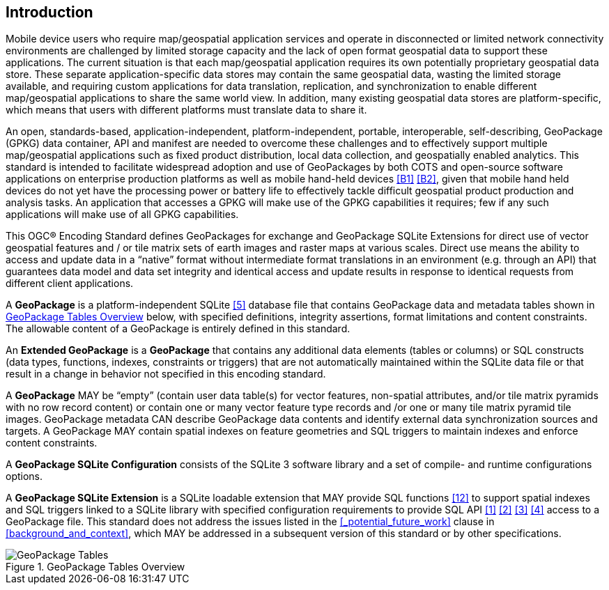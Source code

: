 [preface]
== Introduction

Mobile device users who require map/geospatial application services and operate in disconnected or limited network connectivity environments are challenged by limited storage capacity and the lack of open format geospatial data to support these applications.
The current situation is that each map/geospatial application requires its own potentially proprietary geospatial data store.
These separate application-specific data stores may contain the same geospatial data, wasting the limited storage available, and requiring custom applications for data translation, replication, and synchronization to enable different map/geospatial applications to share the same world view. In addition, many existing geospatial data stores are platform-specific, which means that users with different platforms must translate data to share it.

An open, standards-based, application-independent, platform-independent, portable, interoperable, self-describing, GeoPackage (GPKG) data container, API and manifest are needed to overcome these challenges and to effectively support multiple map/geospatial applications such as fixed product distribution, local data collection, and geospatially enabled analytics.
This standard is intended to facilitate widespread adoption and use of GeoPackages by both COTS and open-source software applications on enterprise production platforms as well as mobile hand-held devices <<B1>> <<B2>>, given that mobile hand held devices do not yet have the processing power or battery life to effectively tackle difficult geospatial product production and analysis tasks.
An application that accesses a GPKG will make use of the GPKG capabilities it requires; few if any such applications will make use of all GPKG capabilities.

This OGC® Encoding Standard defines GeoPackages for exchange and GeoPackage SQLite Extensions for direct use of vector geospatial features and / or tile matrix sets of earth images and raster maps at various scales.
Direct use means the ability to access and update data in a “native” format without intermediate format translations in an environment (e.g. through an API) that guarantees data model and data set integrity and identical access and update results in response to identical requests from different client applications.

A *GeoPackage* is a platform-independent SQLite <<5>> database file that contains GeoPackage data and metadata tables shown in <<geopackage_tables_figure>> below, with specified definitions, integrity assertions, format limitations and content constraints.
The allowable content of a GeoPackage is entirely defined in this standard.

An *Extended GeoPackage* is a *GeoPackage* that contains any additional data elements (tables or columns) or SQL constructs (data types, functions, indexes, constraints or triggers) that are not automatically maintained within the SQLite data file or that result in a change in behavior not specified in this encoding standard.

A *GeoPackage* MAY be “empty” (contain user data table(s) for vector features, non-spatial attributes, and/or tile matrix pyramids with no row record content) or contain one or many vector feature type records and /or one or many tile matrix pyramid tile images.
GeoPackage metadata CAN describe GeoPackage data contents and identify external data synchronization sources and targets.
A GeoPackage MAY contain spatial indexes on feature geometries and SQL triggers to maintain indexes and enforce content constraints.

A *GeoPackage SQLite Configuration* consists of the SQLite 3 software library and a set of compile- and runtime configurations options.

A *GeoPackage SQLite Extension* is a SQLite loadable extension that MAY provide SQL functions <<12>> to support spatial indexes and SQL triggers linked to a SQLite library with specified configuration requirements to provide SQL API <<1>> <<2>> <<3>> <<4>> access to a GeoPackage file. This standard does not address the issues listed in the <<_potential_future_work>> clause in <<background_and_context>>, which MAY be addressed in a subsequent version of this standard or by other specifications.

[[geopackage_tables_figure]]
.GeoPackage Tables Overview
image::geopackage-overview.png[GeoPackage Tables]
